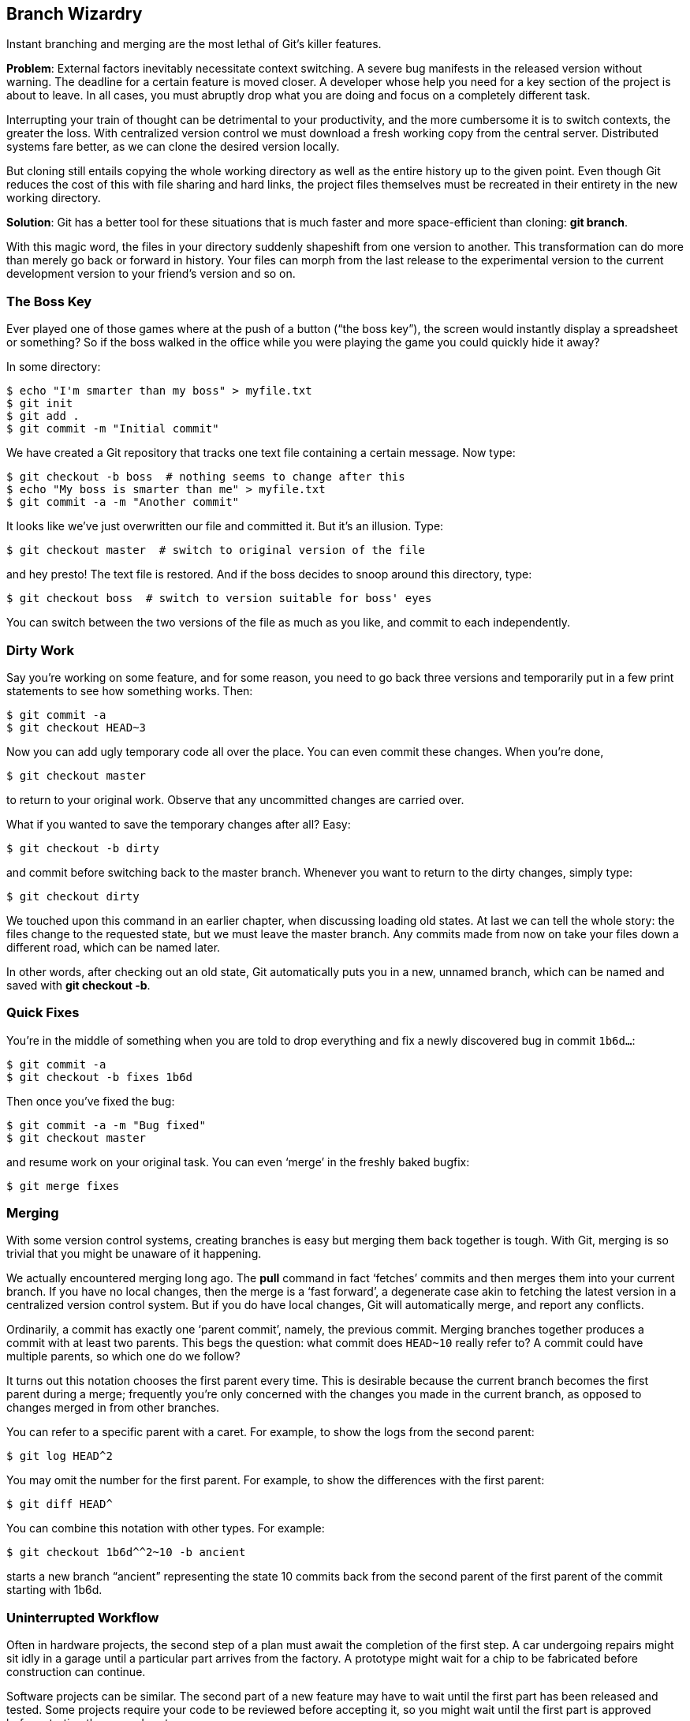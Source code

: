 == Branch Wizardry ==

Instant branching and merging are the most lethal of Git’s killer features.

*Problem*: External factors inevitably necessitate context switching. A severe
bug manifests in the released version without warning. The deadline for a
certain feature is moved closer. A developer whose help you need for a key section of the project is about to leave. In all cases, you must abruptly drop what you are doing and focus on a completely different task.

Interrupting your train of thought can be detrimental to your productivity, and the more cumbersome it is to switch contexts, the greater the loss. With centralized version control we must download a fresh working copy from the central server. Distributed systems fare better, as we can clone the desired version locally.

But cloning still entails copying the whole working directory as well as the entire history up to the given point. Even though Git reduces the cost of this with file sharing and hard links, the project files themselves must be recreated in their entirety in the new working directory.

*Solution*: Git has a better tool for these situations that is much faster and more space-efficient than cloning: *git branch*.

With this magic word, the files in your directory suddenly shapeshift from one version to another. This transformation can do more than merely go back or forward in history. Your files can morph from the last release to the experimental version to the current development version to your friend’s version and so on.

=== The Boss Key ===

Ever played one of those games where at the push of a button (“the boss key”), the screen would instantly display a spreadsheet or something? So if the boss walked in the office while you were playing the game you could quickly hide it away?

In some directory:

 $ echo "I'm smarter than my boss" > myfile.txt
 $ git init
 $ git add .
 $ git commit -m "Initial commit"

We have created a Git repository that tracks one text file containing a certain message. Now type:

 $ git checkout -b boss  # nothing seems to change after this
 $ echo "My boss is smarter than me" > myfile.txt
 $ git commit -a -m "Another commit"

It looks like we’ve just overwritten our file and committed it. But it’s an illusion. Type:

 $ git checkout master  # switch to original version of the file

and hey presto! The text file is restored. And if the boss decides to snoop around this directory, type:

 $ git checkout boss  # switch to version suitable for boss' eyes

You can switch between the two versions of the file as much as you like, and commit to each independently.

=== Dirty Work ===

[[branch]]
Say you’re working on some feature, and for some reason, you need to go back three versions and temporarily put in a few print statements to see how something works. Then:

 $ git commit -a
 $ git checkout HEAD~3

Now you can add ugly temporary code all over the place. You can even commit these changes. When you’re done,

 $ git checkout master

to return to your original work. Observe that any uncommitted changes are carried over.

What if you wanted to save the temporary changes after all? Easy:

 $ git checkout -b dirty

and commit before switching back to the master branch. Whenever you want to return to the dirty changes, simply type:

 $ git checkout dirty

We touched upon this command in an earlier chapter, when discussing loading old states. At last we can tell the whole story: the files change to the requested state, but we must leave the master branch. Any commits made from now on take your files down a different road, which can be named later.

In other words, after checking out an old state, Git automatically puts you in a new, unnamed branch, which can be named and saved with *git checkout -b*.

=== Quick Fixes ===

You’re in the middle of something when you are told to drop everything and fix a newly discovered bug in commit `1b6d...`:

 $ git commit -a
 $ git checkout -b fixes 1b6d

Then once you’ve fixed the bug:

 $ git commit -a -m "Bug fixed"
 $ git checkout master

and resume work on your original task. You can even ‘merge’ in the freshly
baked bugfix:

 $ git merge fixes

=== Merging ===

With some version control systems, creating branches is easy but merging them
back together is tough. With Git, merging is so trivial that you might be
unaware of it happening.

We actually encountered merging long ago. The *pull* command in fact ‘fetches’
commits and then merges them into your current branch. If you have no local
changes, then the merge is a ‘fast forward’, a degenerate case akin to fetching
the latest version in a centralized version control system. But if you do have
local changes, Git will automatically merge, and report any conflicts.

Ordinarily, a commit has exactly one ‘parent commit’, namely, the previous
commit. Merging branches together produces a commit with at least two parents.
This begs the question: what commit does `HEAD~10` really refer to? A commit
could have multiple parents, so which one do we follow?

It turns out this notation chooses the first parent every time. This is
desirable because the current branch becomes the first parent during a merge;
frequently you’re only concerned with the changes you made in the current
branch, as opposed to changes merged in from other branches.

You can refer to a specific parent with a caret. For example, to show
the logs from the second parent:

 $ git log HEAD^2

You may omit the number for the first parent. For example, to show the
differences with the first parent:

 $ git diff HEAD^

You can combine this notation with other types. For example:

 $ git checkout 1b6d^^2~10 -b ancient

starts a new branch “ancient” representing the state 10 commits back from the
second parent of the first parent of the commit starting with 1b6d.

=== Uninterrupted Workflow ===

Often in hardware projects, the second step of a plan must await the completion of the first step. A car undergoing repairs might sit idly in a garage until a particular part arrives from the factory. A prototype might wait for a chip to be fabricated before construction can continue.

Software projects can be similar. The second part of a new feature may have to
wait until the first part has been released and tested. Some projects require
your code to be reviewed before accepting it, so you might wait until the first
part is approved before starting the second part.

Thanks to painless branching and merging, we can bend the rules and work on
Part II before Part I is officially ready. Suppose you have committed Part I
and sent it for review. Let’s say you’re in the `master` branch. Then branch
off:

 $ git checkout -b part2

Next, work on Part II, committing your changes along the way. To err is human,
and often you’ll want to go back and fix something in Part I.
If you’re lucky, or very good, you can skip these lines.

 $ git checkout master  # Go back to Part I.
 $ fix_problem
 $ git commit -a        # Commit the fixes.
 $ git checkout part2   # Go back to Part II.
 $ git merge master     # Merge in those fixes.

Eventually, Part I is approved:

 $ git checkout master  # Go back to Part I.
 $ submit files         # Release to the world!
 $ git merge part2      # Merge in Part II.
 $ git branch -d part2  # Delete "part2" branch.

Now you’re in the `master` branch again, with Part II in the working directory.

It’s easy to extend this trick for any number of parts. It’s also easy to
branch off retroactively: suppose you belatedly realize you should have created
a branch 7 commits ago. Then type:

 $ git branch -m master part2  # Rename "master" branch to "part2".
 $ git branch master HEAD~7    # Create new "master", 7 commits upstream.

The `master` branch now contains just Part I, and the `part2` branch contains
the rest. We are in the latter branch; we created `master` without switching to
it, because we want to continue work on `part2`. This is unusual. Until now,
we’ve been switching to branches immediately after creation, as in:

 $ git checkout HEAD~7 -b master  # Create a branch, and switch to it.

=== Reorganizing a Medley ===

Perhaps you like to work on all aspects of a project in the same branch. You want to keep works-in-progress to yourself and want others to see your commits only when they have been neatly organized. Start a couple of branches:

  $ git branch sanitized    # Create a branch for sanitized commits.
  $ git checkout -b medley  # Create and switch to a branch to work in.

Next, work on anything: fix bugs, add features, add temporary code, and so forth, committing often along the way. Then:

  $ git checkout sanitized
  $ git cherry-pick medley^^

applies the grandparent of the head commit of the “medley” branch to the “sanitized” branch. With appropriate cherry-picks you can construct a branch that contains only permanent code, and has related commits grouped together.

=== Managing Branches ===

List all branches by typing:

 $ git branch

By default, you start in a branch named “master”. Some advocate leaving the
“master” branch untouched and creating new branches for your own edits.

The *-d* and *-m* options allow you to delete and move (rename) branches.
See *git help branch*.

The “master” branch is a useful custom. Others may assume that your
repository has a branch with this name, and that it contains the official
version of your project. Although you can rename or obliterate the “master”
branch, you might as well respect this convention.

=== Temporary Branches ===

After a while you may realize you are creating short-lived branches
frequently for similar reasons: every other branch merely serves to
save the current state so you can briefly hop back to an older state to
fix a high-priority bug or something.

It’s analogous to changing the TV channel temporarily to see what else is on.
But instead of pushing a couple of buttons, you have to create, check out,
merge, and delete temporary branches. Luckily, Git has a shortcut that is as
convenient as a TV remote control:

 $ git stash

This saves the current state in a temporary location (a ‘stash’) and
restores the previous state. Your working directory appears exactly as it was
before you started editing, and you can fix bugs, pull in upstream changes, and
so on. When you want to go back to the stashed state, type:

 $ git stash apply  # You may need to resolve some conflicts.

You can have multiple stashes, and manipulate them in various ways. See
*git help stash*. As you may have guessed, Git maintains branches behind the scenes to perform this magic trick.

=== Work How You Want ===

You might wonder if branches are worth the bother. After all, clones are almost
as fast, and you can switch between them with *cd* instead of esoteric Git
commands.

Consider web browsers. Why support multiple tabs as well as multiple windows?
Because allowing both accommodates a wide variety of styles. Some users like to
keep only one browser window open, and use tabs for multiple webpages. Others
might insist on the other extreme: multiple windows with no tabs anywhere.
Others still prefer something in between.

Branching is like tabs for your working directory, and cloning is like opening
a new browser window. These operations are fast and local, so why not
experiment to find the combination that best suits you? Git lets you work
exactly how you want.
